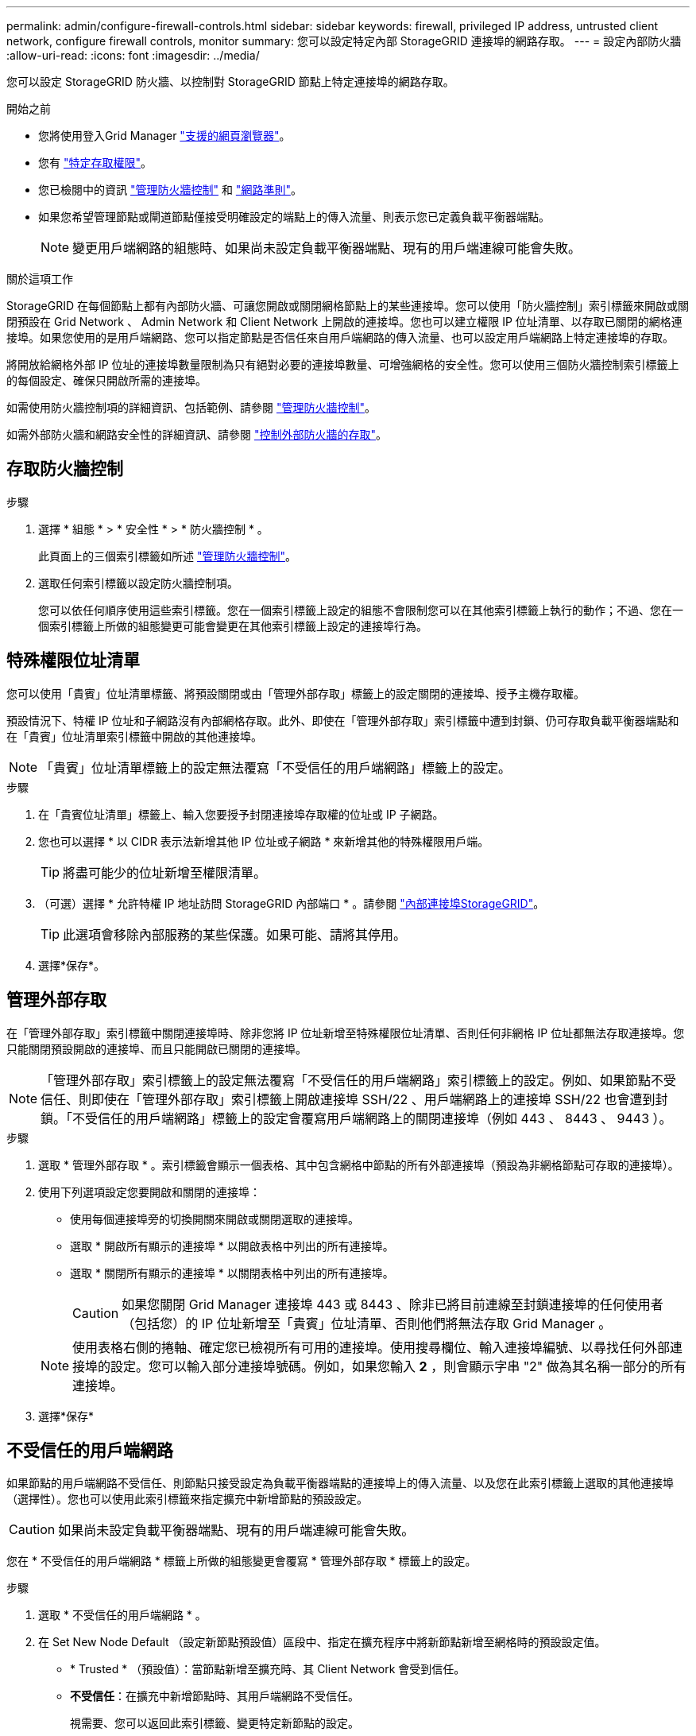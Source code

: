 ---
permalink: admin/configure-firewall-controls.html 
sidebar: sidebar 
keywords: firewall, privileged IP address, untrusted client network, configure firewall controls, monitor 
summary: 您可以設定特定內部 StorageGRID 連接埠的網路存取。 
---
= 設定內部防火牆
:allow-uri-read: 
:icons: font
:imagesdir: ../media/


[role="lead"]
您可以設定 StorageGRID 防火牆、以控制對 StorageGRID 節點上特定連接埠的網路存取。

.開始之前
* 您將使用登入Grid Manager link:../admin/web-browser-requirements.html["支援的網頁瀏覽器"]。
* 您有 link:../admin/admin-group-permissions.html["特定存取權限"]。
* 您已檢閱中的資訊 link:../admin/manage-firewall-controls.html["管理防火牆控制"] 和 link:../network/index.html["網路準則"]。
* 如果您希望管理節點或閘道節點僅接受明確設定的端點上的傳入流量、則表示您已定義負載平衡器端點。
+

NOTE: 變更用戶端網路的組態時、如果尚未設定負載平衡器端點、現有的用戶端連線可能會失敗。



.關於這項工作
StorageGRID 在每個節點上都有內部防火牆、可讓您開啟或關閉網格節點上的某些連接埠。您可以使用「防火牆控制」索引標籤來開啟或關閉預設在 Grid Network 、 Admin Network 和 Client Network 上開啟的連接埠。您也可以建立權限 IP 位址清單、以存取已關閉的網格連接埠。如果您使用的是用戶端網路、您可以指定節點是否信任來自用戶端網路的傳入流量、也可以設定用戶端網路上特定連接埠的存取。

將開放給網格外部 IP 位址的連接埠數量限制為只有絕對必要的連接埠數量、可增強網格的安全性。您可以使用三個防火牆控制索引標籤上的每個設定、確保只開啟所需的連接埠。

如需使用防火牆控制項的詳細資訊、包括範例、請參閱 link:../admin/manage-firewall-controls.html["管理防火牆控制"]。

如需外部防火牆和網路安全性的詳細資訊、請參閱 link:../admin/controlling-access-through-firewalls.html["控制外部防火牆的存取"]。



== 存取防火牆控制

.步驟
. 選擇 * 組態 * > * 安全性 * > * 防火牆控制 * 。
+
此頁面上的三個索引標籤如所述 link:../admin/manage-firewall-controls.html["管理防火牆控制"]。

. 選取任何索引標籤以設定防火牆控制項。
+
您可以依任何順序使用這些索引標籤。您在一個索引標籤上設定的組態不會限制您可以在其他索引標籤上執行的動作；不過、您在一個索引標籤上所做的組態變更可能會變更在其他索引標籤上設定的連接埠行為。





== 特殊權限位址清單

您可以使用「貴賓」位址清單標籤、將預設關閉或由「管理外部存取」標籤上的設定關閉的連接埠、授予主機存取權。

預設情況下、特權 IP 位址和子網路沒有內部網格存取。此外、即使在「管理外部存取」索引標籤中遭到封鎖、仍可存取負載平衡器端點和在「貴賓」位址清單索引標籤中開啟的其他連接埠。


NOTE: 「貴賓」位址清單標籤上的設定無法覆寫「不受信任的用戶端網路」標籤上的設定。

.步驟
. 在「貴賓位址清單」標籤上、輸入您要授予封閉連接埠存取權的位址或 IP 子網路。
. 您也可以選擇 * 以 CIDR 表示法新增其他 IP 位址或子網路 * 來新增其他的特殊權限用戶端。
+

TIP: 將盡可能少的位址新增至權限清單。

. （可選）選擇 * 允許特權 IP 地址訪問 StorageGRID 內部端口 * 。請參閱 link:../network/internal-grid-node-communications.html["內部連接埠StorageGRID"]。
+

TIP: 此選項會移除內部服務的某些保護。如果可能、請將其停用。

. 選擇*保存*。




== 管理外部存取

在「管理外部存取」索引標籤中關閉連接埠時、除非您將 IP 位址新增至特殊權限位址清單、否則任何非網格 IP 位址都無法存取連接埠。您只能關閉預設開啟的連接埠、而且只能開啟已關閉的連接埠。


NOTE: 「管理外部存取」索引標籤上的設定無法覆寫「不受信任的用戶端網路」索引標籤上的設定。例如、如果節點不受信任、則即使在「管理外部存取」索引標籤上開啟連接埠 SSH/22 、用戶端網路上的連接埠 SSH/22 也會遭到封鎖。「不受信任的用戶端網路」標籤上的設定會覆寫用戶端網路上的關閉連接埠（例如 443 、 8443 、 9443 ）。

.步驟
. 選取 * 管理外部存取 * 。索引標籤會顯示一個表格、其中包含網格中節點的所有外部連接埠（預設為非網格節點可存取的連接埠）。
. 使用下列選項設定您要開啟和關閉的連接埠：
+
** 使用每個連接埠旁的切換開關來開啟或關閉選取的連接埠。
** 選取 * 開啟所有顯示的連接埠 * 以開啟表格中列出的所有連接埠。
** 選取 * 關閉所有顯示的連接埠 * 以關閉表格中列出的所有連接埠。
+

CAUTION: 如果您關閉 Grid Manager 連接埠 443 或 8443 、除非已將目前連線至封鎖連接埠的任何使用者（包括您）的 IP 位址新增至「貴賓」位址清單、否則他們將無法存取 Grid Manager 。

+

NOTE: 使用表格右側的捲軸、確定您已檢視所有可用的連接埠。使用搜尋欄位、輸入連接埠編號、以尋找任何外部連接埠的設定。您可以輸入部分連接埠號碼。例如，如果您輸入 *2* ，則會顯示字串 "2" 做為其名稱一部分的所有連接埠。



. 選擇*保存*




== 不受信任的用戶端網路

如果節點的用戶端網路不受信任、則節點只接受設定為負載平衡器端點的連接埠上的傳入流量、以及您在此索引標籤上選取的其他連接埠（選擇性）。您也可以使用此索引標籤來指定擴充中新增節點的預設設定。


CAUTION: 如果尚未設定負載平衡器端點、現有的用戶端連線可能會失敗。

您在 * 不受信任的用戶端網路 * 標籤上所做的組態變更會覆寫 * 管理外部存取 * 標籤上的設定。

.步驟
. 選取 * 不受信任的用戶端網路 * 。
. 在 Set New Node Default （設定新節點預設值）區段中、指定在擴充程序中將新節點新增至網格時的預設設定值。
+
** * Trusted * （預設值）：當節點新增至擴充時、其 Client Network 會受到信任。
** *不受信任*：在擴充中新增節點時、其用戶端網路不受信任。
+
視需要、您可以返回此索引標籤、變更特定新節點的設定。

+

NOTE: 此設定不會影響StorageGRID 到您的不完善系統中現有的節點。



. 使用下列選項來選取節點、這些節點只能在明確設定的負載平衡器端點或其他選取的連接埠上允許用戶端連線：
+
** 選取 * 不信任顯示的節點 * 、將表格中顯示的所有節點新增至「不受信任的用戶端網路」清單。
** 選取 * 信任顯示的節點 * 、將表格中顯示的所有節點從「不受信任的用戶端網路」清單中移除。
** 使用每個連接埠旁邊的切換、將所選節點的用戶端網路設為信任或不信任。
+
例如、您可以選取 * 在顯示的節點上不信任 * 、將所有節點新增至「不信任的用戶端網路」清單、然後使用個別節點旁的切換、將該單一節點新增至「信任的用戶端網路」清單。

+

NOTE: 使用表格右側的捲軸、確定您已檢視所有可用的節點。使用搜尋欄位輸入節點名稱、即可尋找任何節點的設定。您可以輸入部分名稱。例如、如果您輸入 * GW* 、則會顯示字串 "Gw" 做為其名稱一部分的所有節點。



. 您也可以選擇在不受信任的用戶端網路上開啟的任何其他連接埠。這些連接埠可讓您存取 Grid Manager 、 Tenant Manager 或兩者。
+
例如、您可能想要使用此選項、以確保可在用戶端網路上存取 Grid Manager 進行維護。

+

NOTE: 這些附加連接埠會在用戶端網路上開啟、無論它們是否在「管理外部存取」標籤中關閉。

. 選擇*保存*。
+
新的防火牆設定會立即套用及強制執行。如果尚未設定負載平衡器端點、現有的用戶端連線可能會失敗。


